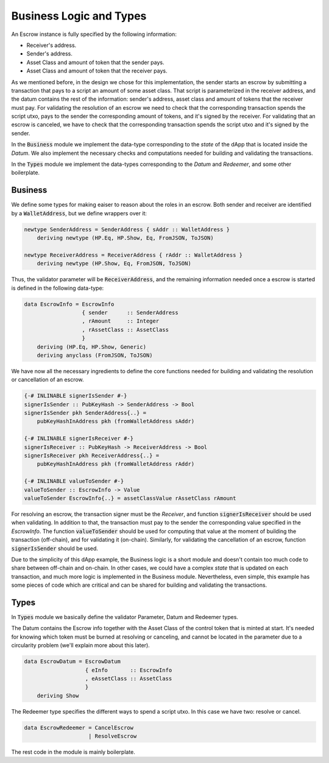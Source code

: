Business Logic and Types
=========================

An Escrow instance is fully specified by the following information:

- Receiver's address.
- Sender's address.
- Asset Class and amount of token that the sender pays.
- Asset Class and amount of token that the receiver pays.

As we mentioned before, in the design we chose for this implementation, the sender
starts an escrow by submitting a transaction that pays to a script an amount of some
asset class. That script is parameterized in the receiver address,
and the datum contains the rest of the information: sender's address, asset class and
amount of tokens that the receiver must pay.
For validating the resolution of an escrow we need to check that the corresponding transaction
spends the script utxo, pays to the sender the corresponding amount of tokens,
and it's signed by the receiver.
For validating that an escrow is canceled, we have to check that the corresponding
transaction spends the script utxo and it's signed by the sender.

In the :code:`Business` module we implement the data-type corresponding to the `state`
of the dApp that is located inside the `Datum`. We also implement the necessary checks
and computations needed for building and validating the transactions.

In the :code:`Types` module we implement the data-types corresponding to the `Datum` and
`Redeemer`, and some other boilerplate.

Business
-------

We define some types for making eaiser to reason about the roles in an escrow.
Both sender and receiver are identified by a :code:`WalletAddress`, but we define
wrappers over it:

.. code:: haskell
	  
    newtype SenderAddress = SenderAddress { sAddr :: WalletAddress }
        deriving newtype (HP.Eq, HP.Show, Eq, FromJSON, ToJSON)

    newtype ReceiverAddress = ReceiverAddress { rAddr :: WalletAddress }
        deriving newtype (HP.Show, Eq, FromJSON, ToJSON)


Thus, the validator parameter will be :code:`ReceiverAddress`, and the remaining
information needed once a escrow is started is defined in the following data-type:
	
.. code:: haskell

  data EscrowInfo = EscrowInfo
                    { sender      :: SenderAddress
                    , rAmount     :: Integer
                    , rAssetClass :: AssetClass
                    }
      deriving (HP.Eq, HP.Show, Generic)
      deriving anyclass (FromJSON, ToJSON)

We have now all the necessary ingredients to define the core functions needed for
building and validating the resolution or cancellation of an escrow.

.. code:: haskell

  {-# INLINABLE signerIsSender #-}
  signerIsSender :: PubKeyHash -> SenderAddress -> Bool
  signerIsSender pkh SenderAddress{..} =
      pubKeyHashInAddress pkh (fromWalletAddress sAddr)

  {-# INLINABLE signerIsReceiver #-}
  signerIsReceiver :: PubKeyHash -> ReceiverAddress -> Bool
  signerIsReceiver pkh ReceiverAddress{..} =
      pubKeyHashInAddress pkh (fromWalletAddress rAddr)

  {-# INLINABLE valueToSender #-}
  valueToSender :: EscrowInfo -> Value
  valueToSender EscrowInfo{..} = assetClassValue rAssetClass rAmount
      

For resolving an escrow, the transaction signer must be the `Receiver`, and
function :code:`signerIsReceiver` should be used when validating.
In addition to that, the transaction must pay to the sender the corresponding
value specified in the `EscrowInfo`. The function
:code:`valueToSender` should be used for computing that value at the moment of
building the transaction (off-chain), and for validating it (on-chain).
Similarly, for validating the cancellation of an escrow, function :code:`signerIsSender`
should be used.

Due to the simplicity of this dApp example, the Business logic is a short module and
doesn't contain too much code to share between off-chain and on-chain. In other
cases, we could have a complex `state` that is updated on each transaction, and much more
logic is implemented in the Business module. Nevertheless, even simple, this example
has some pieces of code which are critical and can be shared for building and validating
the transactions. 

  
Types
-----

In :code:`Types` module we basically define the validator Parameter, Datum and Redeemer types.

The Datum contains the Escrow info together with the Asset Class of the control token that
is minted at start. It's needed for knowing which token must be burned at resolving or
canceling, and cannot be located in the parameter due to a circularity problem (we'll explain more
about this later).

.. code:: haskell

  data EscrowDatum = EscrowDatum
                     { eInfo       :: EscrowInfo
                     , eAssetClass :: AssetClass
                     }
      deriving Show


The Redeemer type specifies the different ways to spend a script utxo. In this case we have two:
resolve or cancel.

.. code:: haskell

  data EscrowRedeemer = CancelEscrow
                      | ResolveEscrow


The rest code in the module is mainly boilerplate.

